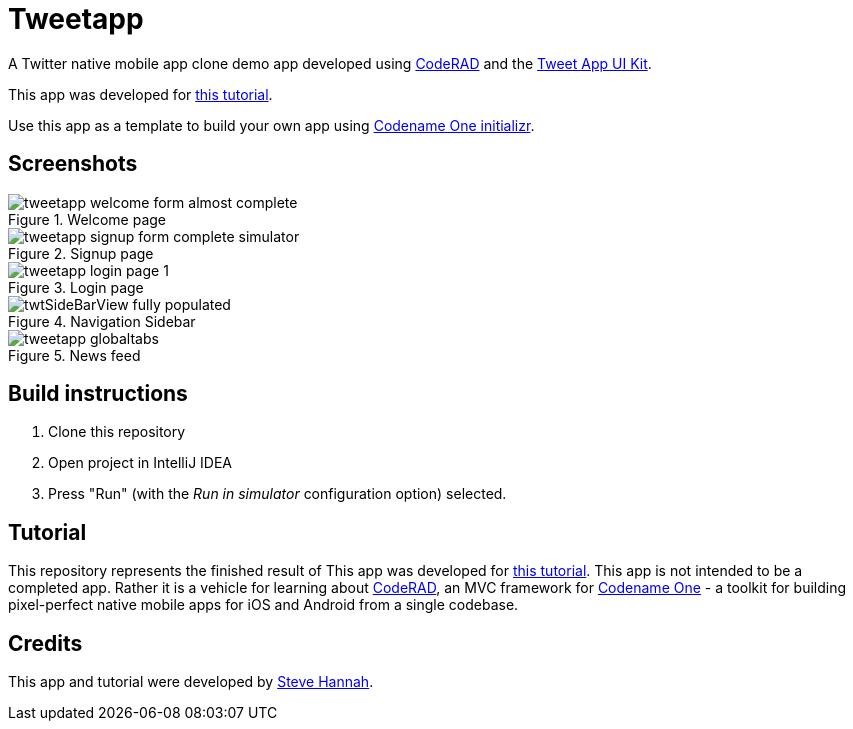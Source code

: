 = Tweetapp

A Twitter native mobile app clone demo app developed using https://github.com/shannah/CodeRAD[CodeRAD] and the https://github.com/shannah/TweetAppUIKit[Tweet App UI Kit].

This app was developed for https://shannah.github.io/CodeRAD/manual/#_app_example_1_a_twitter_clone[this tutorial].

Use this app as a template to build your own app using https://start.codenameone.com/index.php?-table=app_templates&-action=browse&app_template_id=%3D6[Codename One initializr].

== Screenshots

.Welcome page
image::https://shannah.github.io/CodeRAD/manual/images/tweetapp-welcome-form-almost-complete.png[]

.Signup page
image::https://shannah.github.io/CodeRAD/manual/images/tweetapp-signup-form-complete-simulator.png[]

.Login page
image::https://shannah.github.io/CodeRAD/manual/images/tweetapp-login-page-1.png[]

.Navigation Sidebar
image::https://shannah.github.io/CodeRAD/manual/images/twtSideBarView-fully-populated.png[]

.News feed
image::https://shannah.github.io/CodeRAD/manual/images/tweetapp-globaltabs.png[]

== Build instructions

. Clone this repository
. Open project in IntelliJ IDEA
. Press "Run" (with the _Run in simulator_ configuration option) selected.

== Tutorial

This repository represents the finished result of This app was developed for https://shannah.github.io/CodeRAD/manual/#_app_example_1_a_twitter_clone[this tutorial].  This app is not intended to be a completed app.  Rather it is a vehicle for learning about https://github.com/shannah/CodeRAD[CodeRAD], an MVC framework for https://www.codenameone.com[Codename One] - a toolkit for building pixel-perfect native mobile apps for iOS and Android from a single codebase.

== Credits

This app and tutorial were developed by https://sjhannah.com[Steve Hannah].


